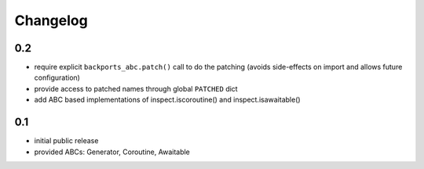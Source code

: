 Changelog
=========

0.2
---

* require explicit ``backports_abc.patch()`` call to do the patching
  (avoids side-effects on import and allows future configuration)

* provide access to patched names through global ``PATCHED`` dict

* add ABC based implementations of inspect.iscoroutine() and
  inspect.isawaitable()


0.1
---

* initial public release

* provided ABCs: Generator, Coroutine, Awaitable

